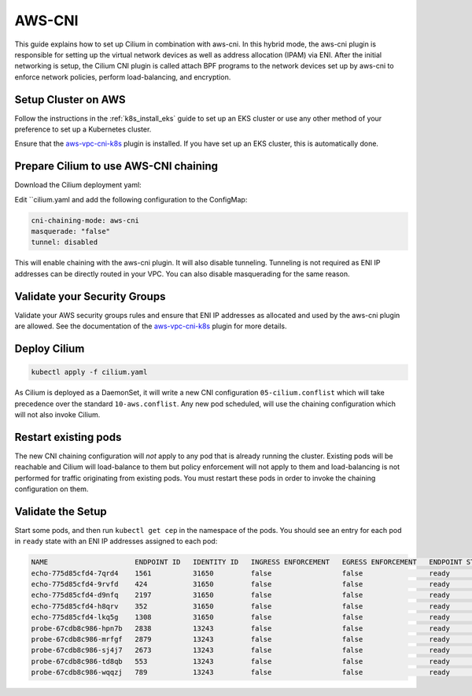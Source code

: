 .. only:: not (epub or latex or html)

    WARNING: You are looking at unreleased Cilium documentation.
    Please use the official rendered version released here:
    http://docs.cilium.io

*******
AWS-CNI
*******

This guide explains how to set up Cilium in combination with aws-cni. In this
hybrid mode, the aws-cni plugin is responsible for setting up the virtual
network devices as well as address allocation (IPAM) via ENI. After the initial
networking is setup, the Cilium CNI plugin is called attach BPF programs to the
network devices set up by aws-cni to enforce network policies, perform
load-balancing, and encryption.

.. image:: aws-cni-architecture.png


Setup Cluster on AWS
====================

Follow the instructions in the :ref:`k8s_install_eks` guide to set up an EKS
cluster or use any other method of your preference to set up a Kubernetes
cluster.

Ensure that the `aws-vpc-cni-k8s <https://github.com/aws/amazon-vpc-cni-k8s>`_
plugin is installed. If you have set up an EKS cluster, this is automatically
done.

Prepare Cilium to use AWS-CNI chaining
======================================

Download the Cilium deployment yaml:

.. tabs::
  .. group-tab:: K8s 1.14

    .. parsed-literal::

      curl -sLO \ |SCM_WEB|\/examples/kubernetes/1.14/cilium.yaml

  .. group-tab:: K8s 1.13

    .. parsed-literal::

      curl -sLO \ |SCM_WEB|\/examples/kubernetes/1.13/cilium.yaml

  .. group-tab:: K8s 1.12

    .. parsed-literal::

      curl -sLO \ |SCM_WEB|\/examples/kubernetes/1.12/cilium.yaml

  .. group-tab:: K8s 1.11

    .. parsed-literal::

      curl -sLO \ |SCM_WEB|\/examples/kubernetes/1.11/cilium.yaml

  .. group-tab:: K8s 1.10

    .. parsed-literal::

      curl -sLO \ |SCM_WEB|\/examples/kubernetes/1.10/cilium.yaml

Edit ``cilium.yaml and add the following configuration to the ConfigMap:

.. code:: bash

      cni-chaining-mode: aws-cni
      masquerade: "false"
      tunnel: disabled

This will enable chaining with the aws-cni plugin. It will also disable
tunneling. Tunneling is not required as ENI IP addresses can be directly routed
in your VPC. You can also disable masquerading for the same reason.

Validate your Security Groups
=============================

Validate your AWS security groups rules and ensure that ENI IP addresses as
allocated and used by the aws-cni plugin are allowed. See the documentation of
the `aws-vpc-cni-k8s <https://github.com/aws/amazon-vpc-cni-k8s>`_ plugin for
more details.

Deploy Cilium
=============

.. code:: bash

       kubectl apply -f cilium.yaml

As Cilium is deployed as a DaemonSet, it will write a new CNI configuration
``05-cilium.conflist`` which will take precedence over the standard
``10-aws.conflist``. Any new pod scheduled, will use the chaining configuration
which will not also invoke Cilium.

Restart existing pods
=====================

The new CNI chaining configuration will *not* apply to any pod that is already
running the cluster. Existing pods will be reachable and Cilium will
load-balance to them but policy enforcement will not apply to them and
load-balancing is not performed for traffic originating from existing pods.
You must restart these pods in order to invoke the
chaining configuration on them.

Validate the Setup
==================

Start some pods, and then run ``kubectl get cep`` in the namespace of the pods.
You should see an entry for each pod in ``ready`` state with an ENI IP
addresses assigned to each pod:

.. code:: bash

        NAME                     ENDPOINT ID   IDENTITY ID   INGRESS ENFORCEMENT   EGRESS ENFORCEMENT   ENDPOINT STATE   IPV4             IPV6
        echo-775d85cfd4-7qrd4    1561          31650         false                 false                ready            192.168.61.190
        echo-775d85cfd4-9rvfd    424           31650         false                 false                ready            192.168.43.185
        echo-775d85cfd4-d9nfq    2197          31650         false                 false                ready            192.168.84.131
        echo-775d85cfd4-h8qrv    352           31650         false                 false                ready            192.168.78.253
        echo-775d85cfd4-lkq5g    1308          31650         false                 false                ready            192.168.69.202
        probe-67cdb8c986-hpn7b   2838          13243         false                 false                ready            192.168.90.115
        probe-67cdb8c986-mrfgf   2879          13243         false                 false                ready            192.168.35.144
        probe-67cdb8c986-sj4j7   2673          13243         false                 false                ready            192.168.57.56
        probe-67cdb8c986-td8qb   553           13243         false                 false                ready            192.168.67.25
        probe-67cdb8c986-wqqzj   789           13243         false                 false                ready            192.168.52.109


